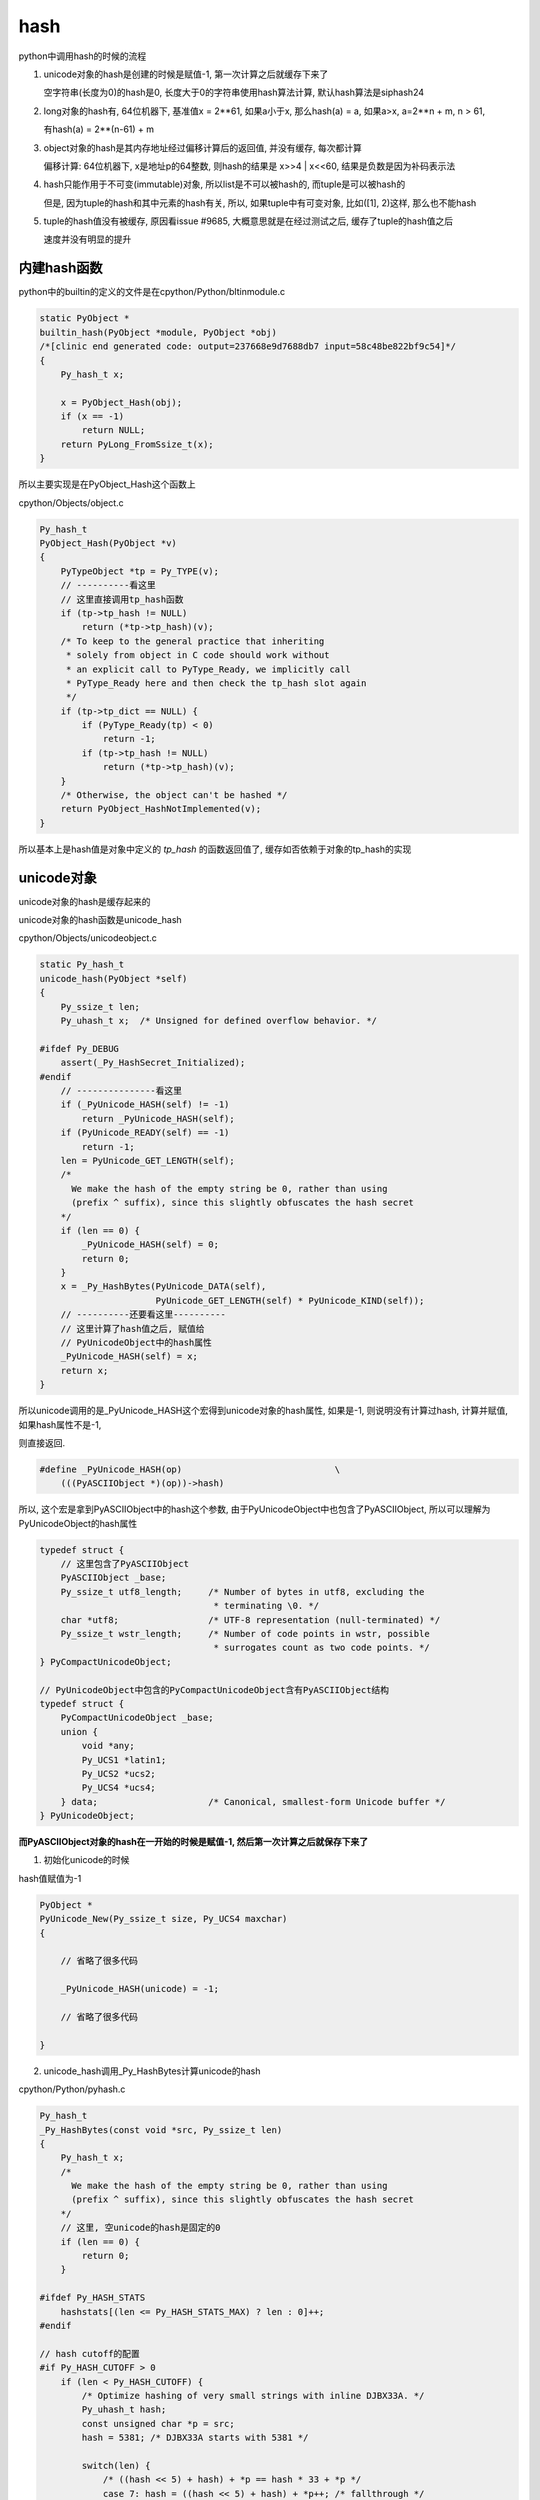 ####
hash
####

python中调用hash的时候的流程


1. unicode对象的hash是创建的时候是赋值-1, 第一次计算之后就缓存下来了
   
   空字符串(长度为0)的hash是0, 长度大于0的字符串使用hash算法计算, 默认hash算法是siphash24

2. long对象的hash有, 64位机器下, 基准值x = 2**61, 如果a小于x, 那么hash(a) = a, 如果a>x, a=2**n + m, n > 61,

   有hash(a) = 2**(n-61) + m

3. object对象的hash是其内存地址经过偏移计算后的返回值, 并没有缓存, 每次都计算

   偏移计算: 64位机器下, x是地址p的64整数, 则hash的结果是 x>>4 | x<<60, 结果是负数是因为补码表示法

4. hash只能作用于不可变(immutable)对象, 所以list是不可以被hash的, 而tuple是可以被hash的

   但是, 因为tuple的hash和其中元素的hash有关, 所以, 如果tuple中有可变对象, 比如([1], 2)这样, 那么也不能hash

5. tuple的hash值没有被缓存, 原因看issue #9685, 大概意思就是在经过测试之后, 缓存了tuple的hash值之后
   
   速度并没有明显的提升

内建hash函数
==============

python中的builtin的定义的文件是在cpython/Python/bltinmodule.c

.. code-block:: c

    static PyObject *
    builtin_hash(PyObject *module, PyObject *obj)
    /*[clinic end generated code: output=237668e9d7688db7 input=58c48be822bf9c54]*/
    {
        Py_hash_t x;
    
        x = PyObject_Hash(obj);
        if (x == -1)
            return NULL;
        return PyLong_FromSsize_t(x);
    }

所以主要实现是在PyObject_Hash这个函数上

cpython/Objects/object.c

.. code-block:: c

    Py_hash_t
    PyObject_Hash(PyObject *v)
    {
        PyTypeObject *tp = Py_TYPE(v);
        // ----------看这里
        // 这里直接调用tp_hash函数
        if (tp->tp_hash != NULL)
            return (*tp->tp_hash)(v);
        /* To keep to the general practice that inheriting
         * solely from object in C code should work without
         * an explicit call to PyType_Ready, we implicitly call
         * PyType_Ready here and then check the tp_hash slot again
         */
        if (tp->tp_dict == NULL) {
            if (PyType_Ready(tp) < 0)
                return -1;
            if (tp->tp_hash != NULL)
                return (*tp->tp_hash)(v);
        }
        /* Otherwise, the object can't be hashed */
        return PyObject_HashNotImplemented(v);
    }

所以基本上是hash值是对象中定义的 *tp_hash* 的函数返回值了, 缓存如否依赖于对象的tp_hash的实现


unicode对象
===============

unicode对象的hash是缓存起来的

unicode对象的hash函数是unicode_hash

cpython/Objects/unicodeobject.c


.. code-block:: c

    static Py_hash_t
    unicode_hash(PyObject *self)
    {
        Py_ssize_t len;
        Py_uhash_t x;  /* Unsigned for defined overflow behavior. */
    
    #ifdef Py_DEBUG
        assert(_Py_HashSecret_Initialized);
    #endif
        // ---------------看这里
        if (_PyUnicode_HASH(self) != -1)
            return _PyUnicode_HASH(self);
        if (PyUnicode_READY(self) == -1)
            return -1;
        len = PyUnicode_GET_LENGTH(self);
        /*
          We make the hash of the empty string be 0, rather than using
          (prefix ^ suffix), since this slightly obfuscates the hash secret
        */
        if (len == 0) {
            _PyUnicode_HASH(self) = 0;
            return 0;
        }
        x = _Py_HashBytes(PyUnicode_DATA(self),
                          PyUnicode_GET_LENGTH(self) * PyUnicode_KIND(self));
        // ----------还要看这里----------
        // 这里计算了hash值之后, 赋值给
        // PyUnicodeObject中的hash属性
        _PyUnicode_HASH(self) = x;
        return x;
    }

所以unicode调用的是_PyUnicode_HASH这个宏得到unicode对象的hash属性, 如果是-1, 则说明没有计算过hash, 计算并赋值, 如果hash属性不是-1,

则直接返回.

.. code-block:: c

    #define _PyUnicode_HASH(op)                             \
        (((PyASCIIObject *)(op))->hash)

所以, 这个宏是拿到PyASCIIObject中的hash这个参数, 由于PyUnicodeObject中也包含了PyASCIIObject, 所以可以理解为PyUnicodeObject的hash属性


.. code-block:: c

    typedef struct {
        // 这里包含了PyASCIIObject
        PyASCIIObject _base;
        Py_ssize_t utf8_length;     /* Number of bytes in utf8, excluding the
                                     * terminating \0. */
        char *utf8;                 /* UTF-8 representation (null-terminated) */
        Py_ssize_t wstr_length;     /* Number of code points in wstr, possible
                                     * surrogates count as two code points. */
    } PyCompactUnicodeObject;
    
    // PyUnicodeObject中包含的PyCompactUnicodeObject含有PyASCIIObject结构
    typedef struct {
        PyCompactUnicodeObject _base;
        union {
            void *any;
            Py_UCS1 *latin1;
            Py_UCS2 *ucs2;
            Py_UCS4 *ucs4;
        } data;                     /* Canonical, smallest-form Unicode buffer */
    } PyUnicodeObject;


**而PyASCIIObject对象的hash在一开始的时候是赋值-1, 然后第一次计算之后就保存下来了**


1. 初始化unicode的时候

hash值赋值为-1

.. code-block:: c

    PyObject *
    PyUnicode_New(Py_ssize_t size, Py_UCS4 maxchar)
    {
    
        // 省略了很多代码
        
        _PyUnicode_HASH(unicode) = -1;
        
        // 省略了很多代码
    
    }

2. unicode_hash调用_Py_HashBytes计算unicode的hash

cpython/Python/pyhash.c

.. code-block:: c

    Py_hash_t
    _Py_HashBytes(const void *src, Py_ssize_t len)
    {
        Py_hash_t x;
        /*
          We make the hash of the empty string be 0, rather than using
          (prefix ^ suffix), since this slightly obfuscates the hash secret
        */
        // 这里, 空unicode的hash是固定的0
        if (len == 0) {
            return 0;
        }
    
    #ifdef Py_HASH_STATS
        hashstats[(len <= Py_HASH_STATS_MAX) ? len : 0]++;
    #endif
    
    // hash cutoff的配置
    #if Py_HASH_CUTOFF > 0
        if (len < Py_HASH_CUTOFF) {
            /* Optimize hashing of very small strings with inline DJBX33A. */
            Py_uhash_t hash;
            const unsigned char *p = src;
            hash = 5381; /* DJBX33A starts with 5381 */
    
            switch(len) {
                /* ((hash << 5) + hash) + *p == hash * 33 + *p */
                case 7: hash = ((hash << 5) + hash) + *p++; /* fallthrough */
                case 6: hash = ((hash << 5) + hash) + *p++; /* fallthrough */
                case 5: hash = ((hash << 5) + hash) + *p++; /* fallthrough */
                case 4: hash = ((hash << 5) + hash) + *p++; /* fallthrough */
                case 3: hash = ((hash << 5) + hash) + *p++; /* fallthrough */
                case 2: hash = ((hash << 5) + hash) + *p++; /* fallthrough */
                case 1: hash = ((hash << 5) + hash) + *p++; break;
                default:
                    assert(0);
            }
            hash ^= len;
            hash ^= (Py_uhash_t) _Py_HashSecret.djbx33a.suffix;
            x = (Py_hash_t)hash;
        }
        else
    #endif /* Py_HASH_CUTOFF */
            // 如果没有定义CUTOFF
            x = PyHash_Func.hash(src, len);
    
        if (x == -1)
            return -2;
        return x;
    }

一般我们都是关闭Py_HASH_CUTOFF配置的, 然后在Ubuntu16.04, python3.6中, 默认的hash算法是siphash24, 可以通过Py_HASH_ALGORITHM宏定义修改.



Py_HASH_CUTOFF
================

这个配置是为了对设置的范围长度unicode的优化

cpython/Include/pyhash.h

.. code-block:: c

    /* cutoff for small string DJBX33A optimization in range [1, cutoff).
     *
     * About 50% of the strings in a typical Python application are smaller than
     * 6 to 7 chars. However DJBX33A is vulnerable to hash collision attacks.
     * NEVER use DJBX33A for long strings!
     *
     * A Py_HASH_CUTOFF of 0 disables small string optimization. 32 bit platforms
     * should use a smaller cutoff because it is easier to create colliding
     * strings. A cutoff of 7 on 64bit platforms and 5 on 32bit platforms should
     * provide a decent safety margin.
     */
    #ifndef Py_HASH_CUTOFF
    #  define Py_HASH_CUTOFF 0
    #elif (Py_HASH_CUTOFF > 7 || Py_HASH_CUTOFF < 0)
    #  error Py_HASH_CUTOFF must in range 0...7.
    #endif /* Py_HASH_CUTOFF */

更多请参考 `pep0456 <https://www.python.org/dev/peps/pep-0456/>`_


long对象
==========

long对象的tp_hash函数定义是long_hash

cpython/Objects/longObject.c


.. code-block:: c

    static Py_hash_t
    long_hash(PyLongObject *v)
    {
        Py_uhash_t x;
        Py_ssize_t i;
        int sign;
    
        i = Py_SIZE(v);
        // 这里, 如果long对象的长度(数组)是
        // 0, 则返回0
        // 1, 就直接返回数值
        // -1, 这个没看明白
        switch(i) {
        case -1: return v->ob_digit[0]==1 ? -2 : -(sdigit)v->ob_digit[0];
        case 0: return 0;
        case 1: return v->ob_digit[0];
        }
        sign = 1;
        x = 0;
        if (i < 0) {
            sign = -1;
            i = -(i);
        }
        // 如果i>1, 也就是long对象
        // 至少大于2**30
        // 计算过程看注释吧
        while (--i >= 0) {
            /* Here x is a quantity in the range [0, _PyHASH_MODULUS); we
               want to compute x * 2**PyLong_SHIFT + v->ob_digit[i] modulo
               _PyHASH_MODULUS.
    
               The computation of x * 2**PyLong_SHIFT % _PyHASH_MODULUS
               amounts to a rotation of the bits of x.  To see this, write
    
                 x * 2**PyLong_SHIFT = y * 2**_PyHASH_BITS + z
    
               where y = x >> (_PyHASH_BITS - PyLong_SHIFT) gives the top
               PyLong_SHIFT bits of x (those that are shifted out of the
               original _PyHASH_BITS bits, and z = (x << PyLong_SHIFT) &
               _PyHASH_MODULUS gives the bottom _PyHASH_BITS - PyLong_SHIFT
               bits of x, shifted up.  Then since 2**_PyHASH_BITS is
               congruent to 1 modulo _PyHASH_MODULUS, y*2**_PyHASH_BITS is
               congruent to y modulo _PyHASH_MODULUS.  So
    
                 x * 2**PyLong_SHIFT = y + z (mod _PyHASH_MODULUS).
    
               The right-hand side is just the result of rotating the
               _PyHASH_BITS bits of x left by PyLong_SHIFT places; since
               not all _PyHASH_BITS bits of x are 1s, the same is true
               after rotation, so 0 <= y+z < _PyHASH_MODULUS and y + z is
               the reduction of x*2**PyLong_SHIFT modulo
               _PyHASH_MODULUS. */
            x = ((x << PyLong_SHIFT) & _PyHASH_MODULUS) |
                (x >> (_PyHASH_BITS - PyLong_SHIFT));
            x += v->ob_digit[i];
            if (x >= _PyHASH_MODULUS)
                x -= _PyHASH_MODULUS;
        }
        x = x * sign;
        if (x == (Py_uhash_t)-1)
            x = (Py_uhash_t)-2;
        return (Py_hash_t)x;
    }

所以,

1. 0的hash就是0

2. 看注释计算的过程以及_PyHASH_BITS这个宏的定义在64位平台上是61, 所以就是longobject的hash值, 在2**61之后

   就有点区别了, 看下面的例子


* a > 2**61, 并且a = 2**n, n >= 61, 那么, hash(a) = 2**(n-61)


.. code-block:: python

    In [24]: for i in ['2**31', '2**60', '2**61', '2**62', '2**63', '2**65', '2**90']:
        ...:     int_i = eval(i)
        ...:     if int_i < 2**61:
        ...:         print(i, hash(int_i))
        ...:     else:
        ...:         m = int(i.split('**')[1])
        ...:         left_m = m - 61
        ...:         print(i, hash(int_i), '2**%s = ' % left_m, 2**left_m)
        ...:         
        ...:         
    2**31 2147483648
    2**60 1152921504606846976

    2**61 1                    2**0 =  1
    2**62 2                    2**1 =  2
    2**63 4                    2**2 =  4
    2**65 16                   2**4 =  16
    2**90 536870912            2**29 =  536870912

* 如果a > 61, 并且a = 2**n + m, hash(a) = 2**(n-61) + m

.. code-block:: python

    In [26]: for i in ['2**63', '2**63+1', '2**63+2', '2**63+3']:
        ...:     int_i = eval(i)
        ...:     print(i, hash(int_i))
        ...:     
    2**63   4
    2**63+1 5
    2**63+2 6
    2**63+3 7


object对象
============

**object的hash计算并没有缓存**

任何类都是继承于Object这个类(使用class关键字定义类的时候, 不写父类就是直接隐式继承了), 在c代码中, Object称为基本类型PyBaseObject_Type

cpython/Objects/typeobject.c

.. code-block:: c

    PyTypeObject PyBaseObject_Type = {
        // 省略了代码

        // 这个就是默认的hash方法
        (hashfunc)_Py_HashPointer,                  /* tp_hash */
        // 省略了代码

        // 下面是和gc有关的
        object_init,                                /* tp_init */
        PyType_GenericAlloc,                        /* tp_alloc */
        object_new,                                 /* tp_new */
        PyObject_Del,                               /* tp_free */
    };


所以一般对象, 比如用class定义的, 默认的__hash__方法是_Py_HashPointer:

cpython/Python/pyhash.c

.. code-block:: c

    Py_hash_t
    _Py_HashPointer(void *p)
    {
        Py_hash_t x;
        // 这里把p转成size_t
        // 因为p是指向对象的指针
        // 所以p的值是对象的地址
        // 所以这里就是把对象的地址转成size_t的长度
        size_t y = (size_t)p;
        /* bottom 3 or 4 bits are likely to be 0; rotate y by 4 to avoid
           excessive hash collisions for dicts and sets */
        // 然后下面就是偏移计算的过程了

        // 翻转尾部的四位到头部, 然后或运算
        y = (y >> 4) | (y << (8 * SIZEOF_VOID_P - 4));
        x = (Py_hash_t)y;
        if (x == -1)
            x = -2;
        return x;
    }
    
可以看到, 一般对象的hash就是其内存地址, 进行偏移计算之后的值.

并且没有缓存, 每次都计算的

偏移计算是取尾部的4位, 翻转到头部, 然后取或预算结果

.. code-block:: python

    In [1]: class A:
       ...:     pass
       ...: 
    
    In [2]: a=A()
    
    In [3]: id(a)
    Out[3]: 140103316223088
    
    In [4]: hash(a)
    Out[4]: 8756457263943


1. 其中, 140103316223088 =              0000000000000000011111110110110001011000011001010011010001110000

2. 然后左移去掉后四位,               有 0000000000000000000001111111011011000101100001100101001101000111

3. 然后, 右移60, 把后四位移动到头部, 有 0000000000000000000000000000000000000000000000000000000000000000

4. 然后2, 3或预算, 结果还是2的值,    有 0000000000000000000001111111011011000101100001100101001101000111

5. 最后结果就是: hash(a) = int('0000000000000000000001111111011011000101100001100101001101000111', 2) = 8756457263943

**注意的是**

返回负数是因为, 如果翻转的后四位最高位是1, 比如0000000000000000011111110110110001011000011001010011010001111000

那么需要按补码表示来取值


list/tuple
================

list是可变对象, 所以不能hash

.. code-block:: c

    PyTypeObject PyList_Type = {
        PyVarObject_HEAD_INIT(&PyType_Type, 0)
        "list",
        sizeof(PyListObject),
        0,
        (destructor)list_dealloc,                   /* tp_dealloc */
        0,                                          /* tp_print */
        0,                                          /* tp_getattr */
        0,                                          /* tp_setattr */
        0,                                          /* tp_reserved */
        (reprfunc)list_repr,                        /* tp_repr */
        0,                                          /* tp_as_number */
        &list_as_sequence,                          /* tp_as_sequence */
        &list_as_mapping,                           /* tp_as_mapping */

        // 看这里!!!!!!!
        PyObject_HashNotImplemented,                /* tp_hash */
    
    
    }

list的tp_hash定义是NotImplemented, 所以hash(list)报错


而tuple是不可变对象, 所以能hash


.. code-block:: c

    PyTypeObject PyTuple_Type = {
        PyVarObject_HEAD_INIT(&PyType_Type, 0)
        "tuple",
    
        // 这里
        (hashfunc)tuplehash,                        /* tp_hash */
    
    
    }

tuple的hash函数是tuplehash, 然后注释说不会去缓存tuple的hash值, 在issue #9685中提到了

貌似是因为就算缓存了也没发现性能上有明显的提升

然后tuple的hash值和每一个元素hash值有关, 经过一系列的翻转的出来的


.. code-block:: c

    /* Prime multiplier used in string and various other hashes. */
    #define _PyHASH_MULTIPLIER 1000003UL  /* 0xf4243 */

    /* The addend 82520, was selected from the range(0, 1000000) for
       generating the greatest number of prime multipliers for tuples
       upto length eight:
    
         1082527, 1165049, 1082531, 1165057, 1247581, 1330103, 1082533,
         1330111, 1412633, 1165069, 1247599, 1495177, 1577699
    
       下面一句就是说, 经过测试发现, 就算缓存了性能也灭有明显的提升
       Tests have shown that it's not worth to cache the hash value, see
       issue #9685.
    */
    
    static Py_hash_t
    tuplehash(PyTupleObject *v)
    {
        Py_uhash_t x;  /* Unsigned for defined overflow behavior. */
        Py_hash_t y;
        Py_ssize_t len = Py_SIZE(v);
        PyObject **p;
        Py_uhash_t mult = _PyHASH_MULTIPLIER;
        x = 0x345678UL;
        p = v->ob_item;
        while (--len >= 0) {
            y = PyObject_Hash(*p++);
            if (y == -1)
                return -1;
            x = (x ^ y) * mult;
            /* the cast might truncate len; that doesn't change hash stability */
            mult += (Py_hash_t)(82520UL + len + len);
        }
        x += 97531UL;
        if (x == (Py_uhash_t)-1)
            x = -2;
        return x;
    }





